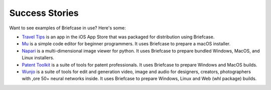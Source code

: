 Success Stories
===============

Want to see examples of Briefcase in use? Here's some:

* `Travel Tips <https://apps.apple.com/au/app/travel-tips/id1336372310>`_ is
  an app in the iOS App Store that was packaged for distribution using
  Briefcase.

* `Mu <https://codewith.mu>`_ is a simple code editor for beginner programmers.
  It uses Briefcase to prepare a macOS installer.

* `Napari <https://napari.org/>`_ is a multi-dimensional image viewer for python.
  It uses Briefcase to prepare bundled Windows, MacOS, and Linux installers.

* `Patent Toolkit <https://patenttk.com/>`_ is a suite of tools for patent professionals.
  It uses Briefcase to prepare Windows and MacOS builds.

* `Wunjo <https://wunjo.online/>`_ is a suite of tools for edit and generation video, image and audio for designers, creators, photographers with ,ore 50+ neural networks inside. It uses Briefcase to prepare Windows, Linux and Web (whl package) builds.
